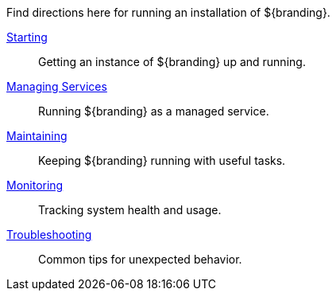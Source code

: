 :title: Running Intro
:type: runningIntro
:status: published
:summary: Introduction to Running.
:order: 01

Find directions here for running an installation of ${branding}.

<<{managing-prefix}starting,Starting>>:: Getting an instance of ${branding} up and running.
<<{managing-prefix}managed_services,Managing Services>>:: Running ${branding} as a managed service.
<<{managing-prefix}maintaining,Maintaining>>:: Keeping ${branding} running with useful tasks.
<<{managing-prefix}monitoring,Monitoring>>:: Tracking system health and usage.
<<{managing-prefix}troubleshooting,Troubleshooting>>:: Common tips for unexpected behavior.
